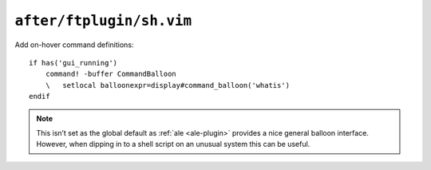 ``after/ftplugin/sh.vim``
=========================

Add on-hover command definitions::

    if has('gui_running')
        command! -buffer CommandBalloon
        \   setlocal balloonexpr=display#command_balloon('whatis')
    endif

.. seealso::

    * :func:`display#command_balloon() <command_balloon>`

.. note::

    This isn’t set as the global default as :ref:`ale <ale-plugin>` provides
    a nice general balloon interface.  However, when dipping in to a shell
    script on an unusual system this can be useful.

